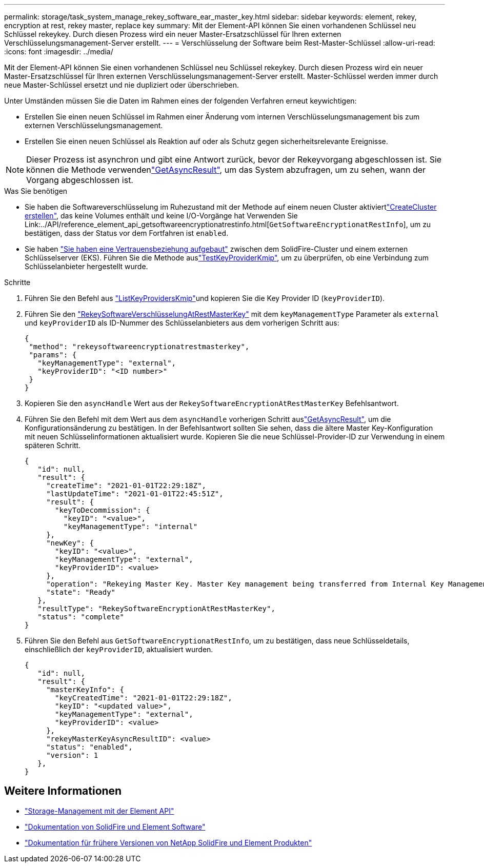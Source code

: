 ---
permalink: storage/task_system_manage_rekey_software_ear_master_key.html 
sidebar: sidebar 
keywords: element, rekey, encryption at rest, rekey master, replace key 
summary: Mit der Element-API können Sie einen vorhandenen Schlüssel neu Schlüssel rekeykey. Durch diesen Prozess wird ein neuer Master-Ersatzschlüssel für Ihren externen Verschlüsselungsmanagement-Server erstellt. 
---
= Verschlüsselung der Software beim Rest-Master-Schlüssel
:allow-uri-read: 
:icons: font
:imagesdir: ../media/


[role="lead"]
Mit der Element-API können Sie einen vorhandenen Schlüssel neu Schlüssel rekeykey. Durch diesen Prozess wird ein neuer Master-Ersatzschlüssel für Ihren externen Verschlüsselungsmanagement-Server erstellt. Master-Schlüssel werden immer durch neue Master-Schlüssel ersetzt und nie dupliziert oder überschrieben.

Unter Umständen müssen Sie die Daten im Rahmen eines der folgenden Verfahren erneut keywichtigen:

* Erstellen Sie einen neuen Schlüssel im Rahmen einer Änderung vom internen Verschlüsselungsmanagement bis zum externen Verschlüsselungsmanagement.
* Erstellen Sie einen neuen Schlüssel als Reaktion auf oder als Schutz gegen sicherheitsrelevante Ereignisse.



NOTE: Dieser Prozess ist asynchron und gibt eine Antwort zurück, bevor der Rekeyvorgang abgeschlossen ist. Sie können die  Methode verwendenlink:../api/reference_element_api_getasyncresult.html["GetAsyncResult"], um das System abzufragen, um zu sehen, wann der Vorgang abgeschlossen ist.

.Was Sie benötigen
* Sie haben die Softwareverschlüsselung im Ruhezustand mit der  Methode auf einem neuen Cluster aktiviertlink:../api/reference_element_api_createcluster.html["CreateCluster erstellen"], das keine Volumes enthält und keine I/O-Vorgänge hat Verwenden Sie Link:../API/reference_element_api_getsoftwareencryptionatrestinfo.html[`GetSoftwareEncryptionatRestInfo`], um zu bestätigen, dass der Status vor dem Fortfahren ist `enabled`.
* Sie haben link:../storage/task_system_manage_key_set_up_external_key_management.html["Sie haben eine Vertrauensbeziehung aufgebaut"] zwischen dem SolidFire-Cluster und einem externen Schlüsselserver (EKS). Führen Sie die  Methode auslink:../api/reference_element_api_testkeyserverkmip.html["TestKeyProviderKmip"], um zu überprüfen, ob eine Verbindung zum Schlüsselanbieter hergestellt wurde.


.Schritte
. Führen Sie den  Befehl aus link:../api/reference_element_api_listkeyserverskmip.html["ListKeyProvidersKmip"]und kopieren Sie die Key Provider ID (`keyProviderID`).
. Führen Sie den link:../api/reference_element_api_rekeysoftwareencryptionatrestmasterkey.html["RekeySoftwareVerschlüsselungAtRestMasterKey"] mit dem `keyManagementType` Parameter als `external` und `keyProviderID` als ID-Nummer des Schlüsselanbieters aus dem vorherigen Schritt aus:
+
[listing]
----
{
 "method": "rekeysoftwareencryptionatrestmasterkey",
 "params": {
   "keyManagementType": "external",
   "keyProviderID": "<ID number>"
 }
}
----
. Kopieren Sie den `asyncHandle` Wert aus der `RekeySoftwareEncryptionAtRestMasterKey` Befehlsantwort.
. Führen Sie den  Befehl mit dem Wert aus dem `asyncHandle` vorherigen Schritt auslink:../api/reference_element_api_getasyncresult.html["GetAsyncResult"], um die Konfigurationsänderung zu bestätigen. In der Befehlsantwort sollten Sie sehen, dass die ältere Master Key-Konfiguration mit neuen Schlüsselinformationen aktualisiert wurde. Kopieren Sie die neue Schlüssel-Provider-ID zur Verwendung in einem späteren Schritt.
+
[listing]
----
{
   "id": null,
   "result": {
     "createTime": "2021-01-01T22:29:18Z",
     "lastUpdateTime": "2021-01-01T22:45:51Z",
     "result": {
       "keyToDecommission": {
         "keyID": "<value>",
         "keyManagementType": "internal"
     },
     "newKey": {
       "keyID": "<value>",
       "keyManagementType": "external",
       "keyProviderID": <value>
     },
     "operation": "Rekeying Master Key. Master Key management being transferred from Internal Key Management to External Key Management with keyProviderID=<value>",
     "state": "Ready"
   },
   "resultType": "RekeySoftwareEncryptionAtRestMasterKey",
   "status": "complete"
}
----
. Führen Sie den Befehl aus `GetSoftwareEncryptionatRestInfo`, um zu bestätigen, dass neue Schlüsseldetails, einschließlich der `keyProviderID`, aktualisiert wurden.
+
[listing]
----
{
   "id": null,
   "result": {
     "masterKeyInfo": {
       "keyCreatedTime": "2021-01-01T22:29:18Z",
       "keyID": "<updated value>",
       "keyManagementType": "external",
       "keyProviderID": <value>
     },
     "rekeyMasterKeyAsyncResultID": <value>
     "status": "enabled",
     "version": 1
   },
}
----


[discrete]
== Weitere Informationen

* link:../api/concept_element_api_about_the_api.html["Storage-Management mit der Element API"]
* https://docs.netapp.com/us-en/element-software/index.html["Dokumentation von SolidFire und Element Software"]
* https://docs.netapp.com/sfe-122/topic/com.netapp.ndc.sfe-vers/GUID-B1944B0E-B335-4E0B-B9F1-E960BF32AE56.html["Dokumentation für frühere Versionen von NetApp SolidFire und Element Produkten"^]

